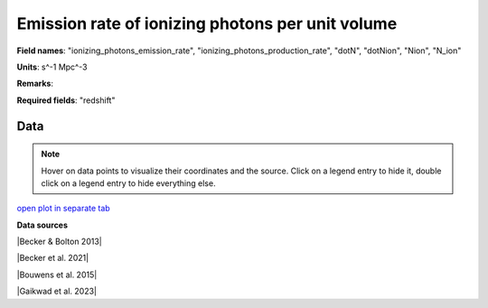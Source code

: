 .. _ionizing_photons_emission_rate:

Emission rate of ionizing photons per unit volume
=================================================

**Field names**: 
"ionizing_photons_emission_rate", "ionizing_photons_production_rate", "dotN", "dotNion", "Nion", "N_ion"

**Units**: 
s^-1 Mpc^-3

**Remarks**: 


**Required fields**: 
"redshift"


    
Data
^^^^

.. note::
    Hover on data points to visualize their coordinates and the source. Click on a legend entry to hide it, double
    click on a legend entry to hide everything else. 

.. raw:: html
    :file: ../plots/ionizing_photons_emission_rate.html

`open plot in separate tab`_

.. _open plot in separate tab: ../plots/ionizing_photons_emission_rate.html

**Data sources**

|Becker & Bolton 2013|

.. |Becker & Bolton 2013| raw:: html

   <a href="https://academic.oup.com/mnras/article/436/2/1023/1118137" target="_blank">Becker & Bolton 2013</a>

|Becker et al. 2021|

.. |Becker et al. 2021| raw:: html

   <a href="https://ui.adsabs.harvard.edu/abs/2021MNRAS.508.1853B/abstract" target="_blank">Becker et al. 2021</a>

|Bouwens et al. 2015|

.. |Bouwens et al. 2015| raw:: html

   <a href="https://ui.adsabs.harvard.edu/abs/2015ApJ...811..140B/abstract" target="_blank">Bouwens et al. 2015</a>

|Gaikwad et al. 2023|

.. |Gaikwad et al. 2023| raw:: html

   <a href="https://ui.adsabs.harvard.edu/abs/2023arXiv230402038G/abstract" target="_blank">Gaikwad et al. 2023</a>

